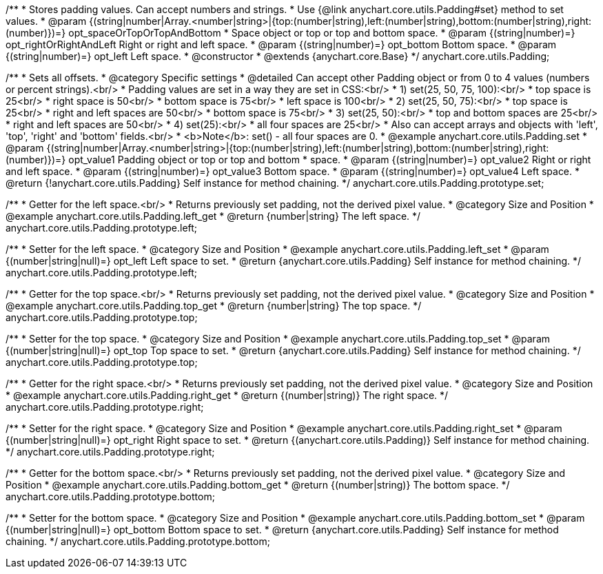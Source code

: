 /**
 * Stores padding values. Can accept numbers and strings.
 * Use {@link anychart.core.utils.Padding#set} method to set values.
 * @param {(string|number|Array.<number|string>|{top:(number|string),left:(number|string),bottom:(number|string),right:(number)})=} opt_spaceOrTopOrTopAndBottom
 *    Space object or top or top and bottom space.
 * @param {(string|number)=} opt_rightOrRightAndLeft Right or right and left space.
 * @param {(string|number)=} opt_bottom Bottom space.
 * @param {(string|number)=} opt_left Left space.
 * @constructor
 * @extends {anychart.core.Base}
 */
anychart.core.utils.Padding;

//----------------------------------------------------------------------------------------------------------------------
//
//  anychart.core.utils.Padding.prototype.set
//
//----------------------------------------------------------------------------------------------------------------------

/**
 * Sets all offsets.
 * @category Specific settings
 * @detailed Can accept other Padding object or from 0 to 4 values (numbers or percent strings).<br/>
 * Padding values are set in a way they are set in CSS:<br/>
 * 1) set(25, 50, 75, 100):<br/>
 *    top space is 25<br/>
 *    right space is 50<br/>
 *    bottom space is 75<br/>
 *    left space is 100<br/>
 * 2) set(25, 50, 75):<br/>
 *    top space is 25<br/>
 *    right and left spaces are 50<br/>
 *    bottom space is 75<br/>
 * 3) set(25, 50):<br/>
 *    top and bottom spaces are 25<br/>
 *    right and left spaces are 50<br/>
 * 4) set(25):<br/>
 *    all four spaces are 25<br/>
 * Also can accept arrays and objects with 'left', 'top', 'right' and 'bottom' fields.<br/>
 * <b>Note</b>: set() - all four spaces are 0.
 * @example anychart.core.utils.Padding.set
 * @param {(string|number|Array.<number|string>|{top:(number|string),left:(number|string),bottom:(number|string),right:(number)})=} opt_value1 Padding object or top or top and bottom
 *    space.
 * @param {(string|number)=} opt_value2 Right or right and left space.
 * @param {(string|number)=} opt_value3 Bottom space.
 * @param {(string|number)=} opt_value4 Left space.
 * @return {!anychart.core.utils.Padding} Self instance for method chaining.
 */
anychart.core.utils.Padding.prototype.set;

//----------------------------------------------------------------------------------------------------------------------
//
//  anychart.core.utils.Padding.prototype.left
//
//----------------------------------------------------------------------------------------------------------------------

/**
 * Getter for the left space.<br/>
 * Returns previously set padding, not the derived pixel value.
 * @category Size and Position
 * @example anychart.core.utils.Padding.left_get
 * @return {number|string} The left space.
 */
anychart.core.utils.Padding.prototype.left;

/**
 * Setter for the left space.
 * @category Size and Position
 * @example anychart.core.utils.Padding.left_set
 * @param {(number|string|null)=} opt_left Left space to set.
 * @return {anychart.core.utils.Padding} Self instance for method chaining.
 */
anychart.core.utils.Padding.prototype.left;

//----------------------------------------------------------------------------------------------------------------------
//
//  anychart.core.utils.Padding.prototype.top
//
//----------------------------------------------------------------------------------------------------------------------

/**
 * Getter for the top space.<br/>
 * Returns previously set padding, not the derived pixel value.
 * @category Size and Position
 * @example anychart.core.utils.Padding.top_get
 * @return {number|string} The top space.
 */
anychart.core.utils.Padding.prototype.top;

/**
 * Setter for the top space.
 * @category Size and Position
 * @example anychart.core.utils.Padding.top_set
 * @param {(number|string|null)=} opt_top Top space to set.
 * @return {anychart.core.utils.Padding} Self instance for method chaining.
 */
anychart.core.utils.Padding.prototype.top;

//----------------------------------------------------------------------------------------------------------------------
//
//  anychart.core.utils.Padding.prototype.right
//
//----------------------------------------------------------------------------------------------------------------------

/**
 * Getter for the right space.<br/>
 * Returns previously set padding, not the derived pixel value.
 * @category Size and Position
 * @example anychart.core.utils.Padding.right_get
 * @return {(number|string)} The right space.
 */
anychart.core.utils.Padding.prototype.right;

/**
 * Setter for the right space.
 * @category Size and Position
 * @example anychart.core.utils.Padding.right_set
 * @param {(number|string|null)=} opt_right Right space to set.
 * @return {(anychart.core.utils.Padding)} Self instance for method chaining.
 */
anychart.core.utils.Padding.prototype.right;

//----------------------------------------------------------------------------------------------------------------------
//
//  anychart.core.utils.Padding.prototype.bottom
//
//----------------------------------------------------------------------------------------------------------------------

/**
 * Getter for the bottom space.<br/>
 * Returns previously set padding, not the derived pixel value.
 * @category Size and Position
 * @example anychart.core.utils.Padding.bottom_get
 * @return {(number|string)} The bottom space.
 */
anychart.core.utils.Padding.prototype.bottom;

/**
 * Setter for the bottom space.
 * @category Size and Position
 * @example anychart.core.utils.Padding.bottom_set
 * @param {(number|string|null)=} opt_bottom Bottom space to set.
 * @return {anychart.core.utils.Padding} Self instance for method chaining.
 */
anychart.core.utils.Padding.prototype.bottom;